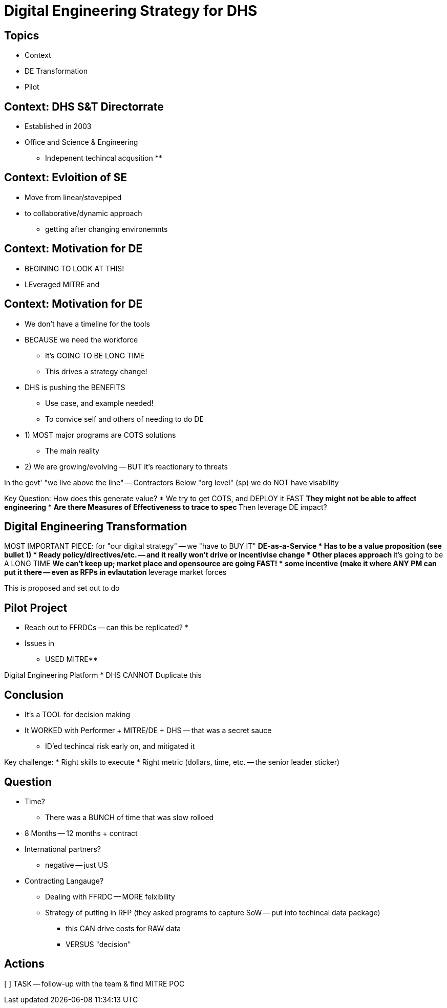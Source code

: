 = Digital Engineering Strategy for DHS

== Topics 
* Context
* DE Transformation
* Pilot 

== Context: DHS S&T Directorrate
* Established in 2003
* Office and Science & Engineering 
** Indepenent techincal acqusition
** 

== Context: Evloition of SE
* Move from linear/stovepiped
* to collaborative/dynamic approach
** getting after changing environemnts

== Context: Motivation for DE
* BEGINING TO LOOK AT THIS!
* LEveraged MITRE and 

== Context: Motivation for DE
* We don't have a timeline for the tools
* BECAUSE we need the workforce
** It's GOING TO BE LONG TIME
** This drives a strategy change!
* DHS is pushing the BENEFITS
** Use case, and example needed!
** To convice self and others of needing to do DE
* 1) MOST major programs are COTS solutions
** The main reality 
* 2) We are growing/evolving -- BUT it's reactionary to threats

In the govt' "we live above the line" -- Contractors 
Below "org level" (sp) we do NOT have visability

Key Question: How does this generate value?
* We try to get COTS, and DEPLOY it FAST
** They might not be able to affect engineering
* Are there Measures of Effectiveness to trace to spec
** Then leverage DE impact?

== Digital Engineering Transformation
MOST IMPORTANT PIECE: for "our digital strategy" -- we "have to BUY IT"
** DE-as-a-Service
* Has to be a value proposition (see bullet 1)
* Ready policy/directives/etc. -- and it really won't drive or incentivise change
* Other places approach
** it's going to be A LONG TIME
** We can't keep up; market place and opensource are going FAST!
* some incentive (make it where ANY PM can put it there -- even as RFPs in evlautation 
** leverage market forces

This is proposed and set out to do

== Pilot Project
* Reach out to FFRDCs -- can this be replicated?
* 
* Issues in 

** USED MITRE**

Digital Engineering Platform
* DHS CANNOT Duplicate this

== Conclusion
* It's a TOOL for decision making 
* It WORKED with Performer + MITRE/DE + DHS -- that was a secret sauce
** ID'ed techincal risk early on, and mitigated it

Key challenge:
* Right skills to execute
* Right metric (dollars, time, etc. -- the senior leader sticker)

== Question
* Time?
** There was a BUNCH of time that was slow rolloed
* 8 Months -- 12 months + contract

* International partners?
** negative -- just US

* Contracting Langauge?
** Dealing with FFRDC -- MORE felxibility
** Strategy of putting in RFP (they asked programs to capture SoW -- put into techincal data package)
*** this CAN drive costs for RAW data
*** VERSUS "decision"

== Actions 
[  ] TASK -- follow-up with the team & find MITRE POC
